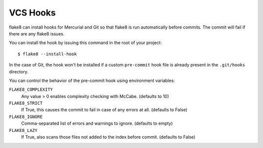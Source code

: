 VCS Hooks
=========

flake8 can install hooks for Mercurial and Git so that flake8 is run
automatically before commits. The commit will fail if there are any
flake8 issues.

You can install the hook by issuing this command in the root of your
project::

  $ flake8 --install-hook

In the case of Git, the hook won't be installed if a custom
``pre-commit`` hook file is already present in
the ``.git/hooks`` directory.

You can control the behavior of the pre-commit hook using environment
variables:

``FLAKE8_COMPLEXITY``
  Any value > 0 enables complexity checking with McCabe. (defaults
  to 10)

``FLAKE8_STRICT``
  If True, this causes the commit to fail in case of any errors at
  all. (defaults to False)

``FLAKE8_IGNORE``
  Comma-separated list of errors and warnings to ignore.  (defaults to
  empty)

``FLAKE8_LAZY``
  If True, also scans those files not added to the index before
  commit. (defaults to False)
